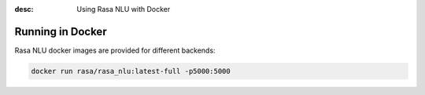 :desc: Using Rasa NLU with Docker
.. _section_docker:

Running in Docker
=================

Rasa NLU docker images are provided for different backends:


.. code-block:: bash

    docker run rasa/rasa_nlu:latest-full -p5000:5000
